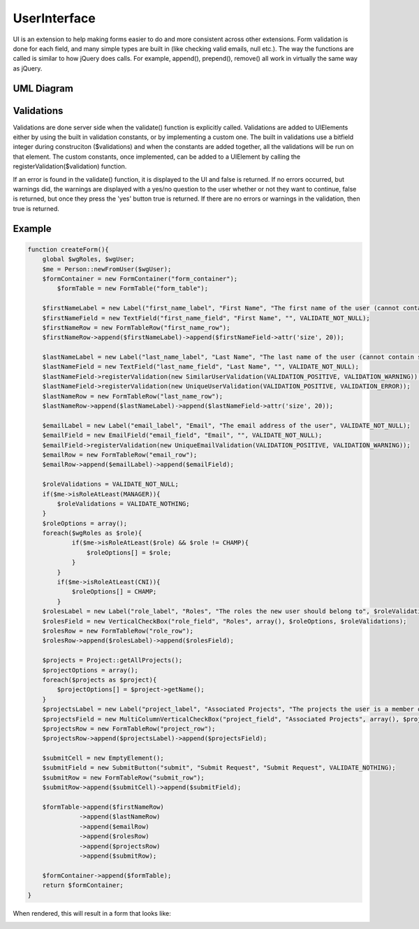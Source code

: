.. index:: single: UserInterface

UserInterface
=============

UI is an extension to help making forms easier to do and more consistent across other extensions. Form validation is done for each field, and many simple types are built in (like checking valid emails, null etc.). The way the functions are called is similar to how jQuery does calls. For example, append(), prepend(), remove() all work in virtually the same way as jQuery.

UML Diagram
-----------

.. image:: _images/userinterface/Diagram1.png

Validations
-----------

Validations are done server side when the validate() function is explicitly called. Validations are added to UIElements either by using the built in validation constants, or by implementing a custom one. The built in validations use a bitfield integer during construciton ($validations) and when the constants are added together, all the validations will be run on that element. The custom constants, once implemented, can be added to a UIElement by calling the registerValidation($validation) function.

If an error is found in the validate() function, it is displayed to the UI and false is returned. If no errors occurred, but warnings did, the warnings are displayed with a yes/no question to the user whether or not they want to continue, false is returned, but once they press the 'yes' button true is returned. If there are no errors or warnings in the validation, then true is returned.

Example
-------

.. code-block:: php

    function createForm(){
        global $wgRoles, $wgUser;
        $me = Person::newFromUser($wgUser);
        $formContainer = new FormContainer("form_container");
            $formTable = new FormTable("form_table");

        $firstNameLabel = new Label("first_name_label", "First Name", "The first name of the user (cannot contain spaces)", VALIDATE_NOT_NULL);
        $firstNameField = new TextField("first_name_field", "First Name", "", VALIDATE_NOT_NULL);
        $firstNameRow = new FormTableRow("first_name_row");
        $firstNameRow->append($firstNameLabel)->append($firstNameField->attr('size', 20));

        $lastNameLabel = new Label("last_name_label", "Last Name", "The last name of the user (cannot contain spaces)", VALIDATE_NOT_NULL);
        $lastNameField = new TextField("last_name_field", "Last Name", "", VALIDATE_NOT_NULL);
        $lastNameField->registerValidation(new SimilarUserValidation(VALIDATION_POSITIVE, VALIDATION_WARNING));
        $lastNameField->registerValidation(new UniqueUserValidation(VALIDATION_POSITIVE, VALIDATION_ERROR));
        $lastNameRow = new FormTableRow("last_name_row");
        $lastNameRow->append($lastNameLabel)->append($lastNameField->attr('size', 20));

        $emailLabel = new Label("email_label", "Email", "The email address of the user", VALIDATE_NOT_NULL);
        $emailField = new EmailField("email_field", "Email", "", VALIDATE_NOT_NULL);
        $emailField->registerValidation(new UniqueEmailValidation(VALIDATION_POSITIVE, VALIDATION_WARNING));
        $emailRow = new FormTableRow("email_row");
        $emailRow->append($emailLabel)->append($emailField);

        $roleValidations = VALIDATE_NOT_NULL;
        if($me->isRoleAtLeast(MANAGER)){
            $roleValidations = VALIDATE_NOTHING;
        }
        $roleOptions = array();
        foreach($wgRoles as $role){
                if($me->isRoleAtLeast($role) && $role != CHAMP){
                    $roleOptions[] = $role;
                }
            }
            if($me->isRoleAtLeast(CNI)){
                $roleOptions[] = CHAMP;
            }
        $rolesLabel = new Label("role_label", "Roles", "The roles the new user should belong to", $roleValidations);
        $rolesField = new VerticalCheckBox("role_field", "Roles", array(), $roleOptions, $roleValidations);
        $rolesRow = new FormTableRow("role_row");
        $rolesRow->append($rolesLabel)->append($rolesField);

        $projects = Project::getAllProjects();
        $projectOptions = array();
        foreach($projects as $project){
            $projectOptions[] = $project->getName();
        }
        $projectsLabel = new Label("project_label", "Associated Projects", "The projects the user is a member of", VALIDATE_NOTHING);
        $projectsField = new MultiColumnVerticalCheckBox("project_field", "Associated Projects", array(), $projectOptions, VALIDATE_NOTHING);
        $projectsRow = new FormTableRow("project_row");
        $projectsRow->append($projectsLabel)->append($projectsField);

        $submitCell = new EmptyElement();
        $submitField = new SubmitButton("submit", "Submit Request", "Submit Request", VALIDATE_NOTHING);
        $submitRow = new FormTableRow("submit_row");
        $submitRow->append($submitCell)->append($submitField);

        $formTable->append($firstNameRow)
                  ->append($lastNameRow)
                  ->append($emailRow)
                  ->append($rolesRow)
                  ->append($projectsRow)
                  ->append($submitRow);

        $formContainer->append($formTable);
        return $formContainer;
    }
    
When rendered, this will result in a form that looks like: 

.. image:: _images/userinterface/Form.png
